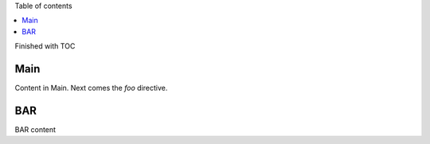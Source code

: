 Table of contents

.. contents::
   :local:

Finished with TOC

Main
====

Content in Main. Next comes the `foo` directive.

.. foo::

BAR
===

BAR content
